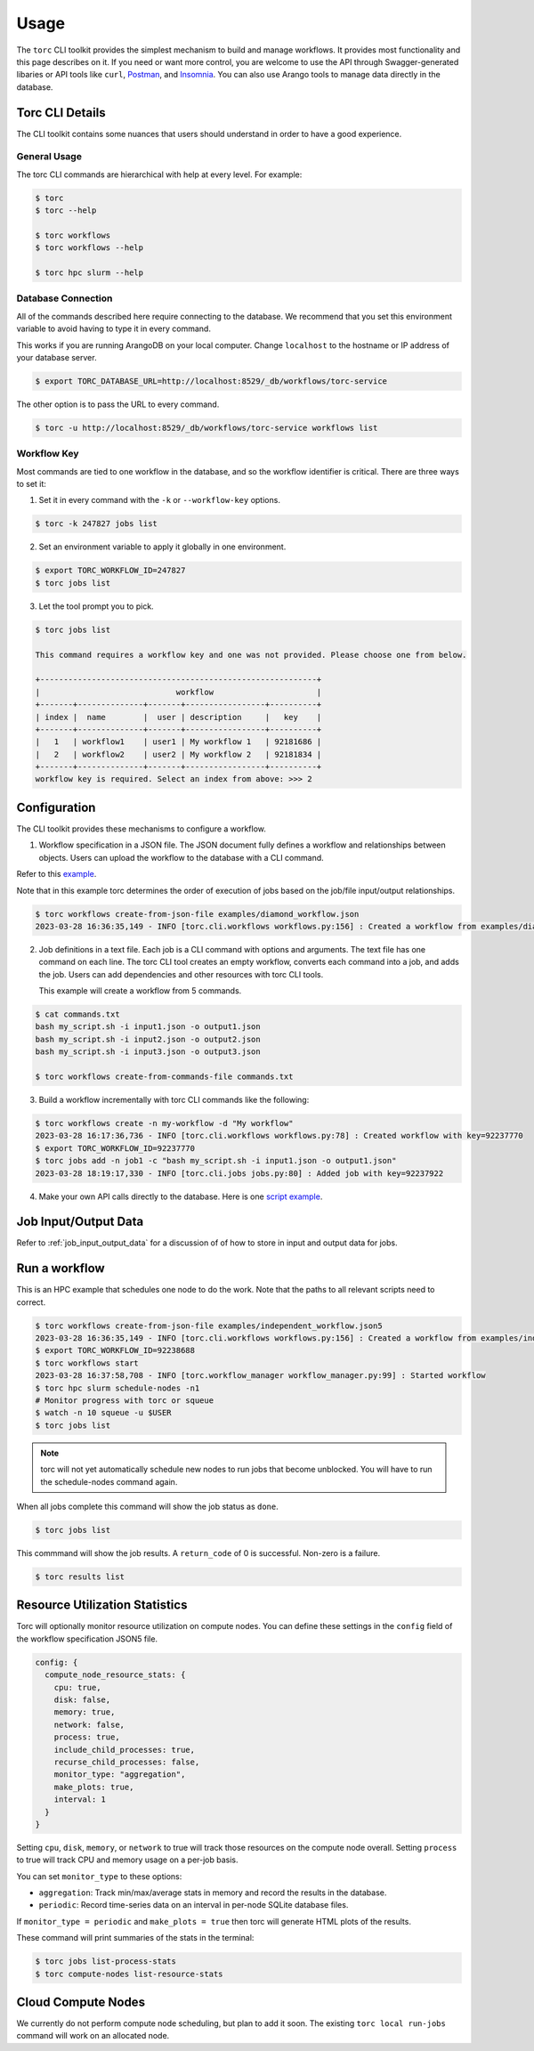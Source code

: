 #####
Usage
#####

The ``torc`` CLI toolkit provides the simplest mechanism to build and manage workflows. It
provides most functionality and this page describes on it. If you need or want more control, you
are welcome to use the API through Swagger-generated libaries or API tools like ``curl``, `Postman
<https://www.postman.com/>`_, and `Insomnia <https://insomnia.rest/>`_. You can also use Arango
tools to manage data directly in the database.

Torc CLI Details
================
The CLI toolkit contains some nuances that users should understand in order to have a good
experience.

General Usage
-------------
The torc CLI commands are hierarchical with help at every level. For example:

.. code-block:: console

   $ torc
   $ torc --help

   $ torc workflows
   $ torc workflows --help

   $ torc hpc slurm --help

Database Connection
-------------------

All of the commands described here require connecting to the database. We recommend that you set
this environment variable to avoid having to type it in every command.

This works if you are running ArangoDB on your local computer. Change ``localhost`` to the hostname
or IP address of your database server.

.. code-block:: console

   $ export TORC_DATABASE_URL=http://localhost:8529/_db/workflows/torc-service

The other option is to pass the URL to every command.

.. code-block:: console

   $ torc -u http://localhost:8529/_db/workflows/torc-service workflows list

Workflow Key
------------
Most commands are tied to one workflow in the database, and so the workflow identifier is critical.
There are three ways to set it:

1. Set it in every command with the ``-k`` or ``--workflow-key`` options.

.. code-block:: console

   $ torc -k 247827 jobs list

2. Set an environment variable to apply it globally in one environment.

.. code-block:: console

   $ export TORC_WORKFLOW_ID=247827
   $ torc jobs list

3. Let the tool prompt you to pick.

.. code-block:: console

   $ torc jobs list

   This command requires a workflow key and one was not provided. Please choose one from below.

   +-----------------------------------------------------------+
   |                             workflow                      |
   +-------+--------------+-------+-----------------+----------+
   | index |  name        |  user | description     |   key    |
   +-------+--------------+-------+-----------------+----------+
   |   1   | workflow1    | user1 | My workflow 1   | 92181686 |
   |   2   | workflow2    | user2 | My workflow 2   | 92181834 |
   +-------+--------------+-------+-----------------+----------+
   workflow key is required. Select an index from above: >>> 2

Configuration
=============

The CLI toolkit provides these mechanisms to configure a workflow.

1. Workflow specification in a JSON file. The JSON document fully defines a workflow and
   relationships between objects. Users can upload the workflow to the database with a CLI command.

Refer to this `example <https://github.nrel.gov/viz/wms/blob/main/examples/diamond_workflow.json5>`_.

Note that in this example torc determines the order of execution of jobs based on the job/file
input/output relationships.

.. code-block:: console

   $ torc workflows create-from-json-file examples/diamond_workflow.json
   2023-03-28 16:36:35,149 - INFO [torc.cli.workflows workflows.py:156] : Created a workflow from examples/diamond_workflow.json5 with key=92238688

2. Job definitions in a text file. Each job is a CLI command with options and arguments. The text
   file has one command on each line. The torc CLI tool creates an empty workflow, converts each
   command into a job, and adds the job. Users can add dependencies and other resources with torc
   CLI tools.

   This example will create a workflow from 5 commands.

.. code-block:: console

   $ cat commands.txt
   bash my_script.sh -i input1.json -o output1.json
   bash my_script.sh -i input2.json -o output2.json
   bash my_script.sh -i input3.json -o output3.json

   $ torc workflows create-from-commands-file commands.txt

3. Build a workflow incrementally with torc CLI commands like the following:

.. code-block:: console

   $ torc workflows create -n my-workflow -d "My workflow"
   2023-03-28 16:17:36,736 - INFO [torc.cli.workflows workflows.py:78] : Created workflow with key=92237770
   $ export TORC_WORKFLOW_ID=92237770
   $ torc jobs add -n job1 -c "bash my_script.sh -i input1.json -o output1.json"
   2023-03-28 18:19:17,330 - INFO [torc.cli.jobs jobs.py:80] : Added job with key=92237922

4. Make your own API calls directly to the database. Here is one
   `script example <https://github.nrel.gov/viz/wms/blob/main/examples/diamond_workflow.py>`_.

Job Input/Output Data
=====================
Refer to :ref:`job_input_output_data` for a discussion of of how to store in input and output
data for jobs.

Run a workflow
==============
This is an HPC example that schedules one node to do the work. Note that the paths to all relevant
scripts need to correct.

.. code-block:: console

   $ torc workflows create-from-json-file examples/independent_workflow.json5
   2023-03-28 16:36:35,149 - INFO [torc.cli.workflows workflows.py:156] : Created a workflow from examples/independent_workflow.json5 with key=92238688
   $ export TORC_WORKFLOW_ID=92238688
   $ torc workflows start
   2023-03-28 16:37:58,708 - INFO [torc.workflow_manager workflow_manager.py:99] : Started workflow
   $ torc hpc slurm schedule-nodes -n1
   # Monitor progress with torc or squeue
   $ watch -n 10 squeue -u $USER
   $ torc jobs list

.. note:: torc will not yet automatically schedule new nodes to run jobs that become unblocked.
   You will have to run the schedule-nodes command again.

When all jobs complete this command will show the job status as ``done``.

.. code-block:: console

   $ torc jobs list

This commmand will show the job results. A ``return_code`` of 0 is successful. Non-zero is a
failure.

.. code-block:: console

   $ torc results list

Resource Utilization Statistics
===============================
Torc will optionally monitor resource utilization on compute nodes. You can define these settings
in the ``config`` field of the workflow specification JSON5 file.

.. code-block:: JavaScript

   config: {
     compute_node_resource_stats: {
       cpu: true,
       disk: false,
       memory: true,
       network: false,
       process: true,
       include_child_processes: true,
       recurse_child_processes: false,
       monitor_type: "aggregation",
       make_plots: true,
       interval: 1
     }
   }

Setting ``cpu``, ``disk``, ``memory``, or ``network`` to true will track those resources on the
compute node overall. Setting ``process`` to true will track CPU and memory usage on a per-job
basis.

You can set ``monitor_type`` to these options:

- ``aggregation``: Track min/max/average stats in memory and record the results in the database.
- ``periodic``: Record time-series data on an interval in per-node SQLite database files.

If ``monitor_type = periodic`` and ``make_plots = true`` then torc will generate HTML plots of the
results.

These command will print summaries of the stats in the terminal:

.. code-block:: console

   $ torc jobs list-process-stats
   $ torc compute-nodes list-resource-stats

Cloud Compute Nodes
===================
We currently do not perform compute node scheduling, but plan to add it soon. The existing ``torc
local run-jobs`` command will work on an allocated node.
